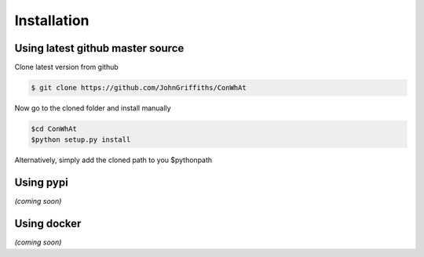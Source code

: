 ============
Installation
============


Using latest github master source
~~~~~~~~~~~~~~~~~~~~~~~~~~~~~~~~~~

Clone latest version from github

.. code::

    $ git clone https://github.com/JohnGriffiths/ConWhAt
    
    
Now go to the cloned folder and install manually 

 
.. code::

   $cd ConWhAt
   $python setup.py install


Alternatively, simply add the cloned path to you $pythonpath


Using pypi
~~~~~~~~~~

*(coming soon)*


Using docker
~~~~~~~~~~~~

*(coming soon)*
